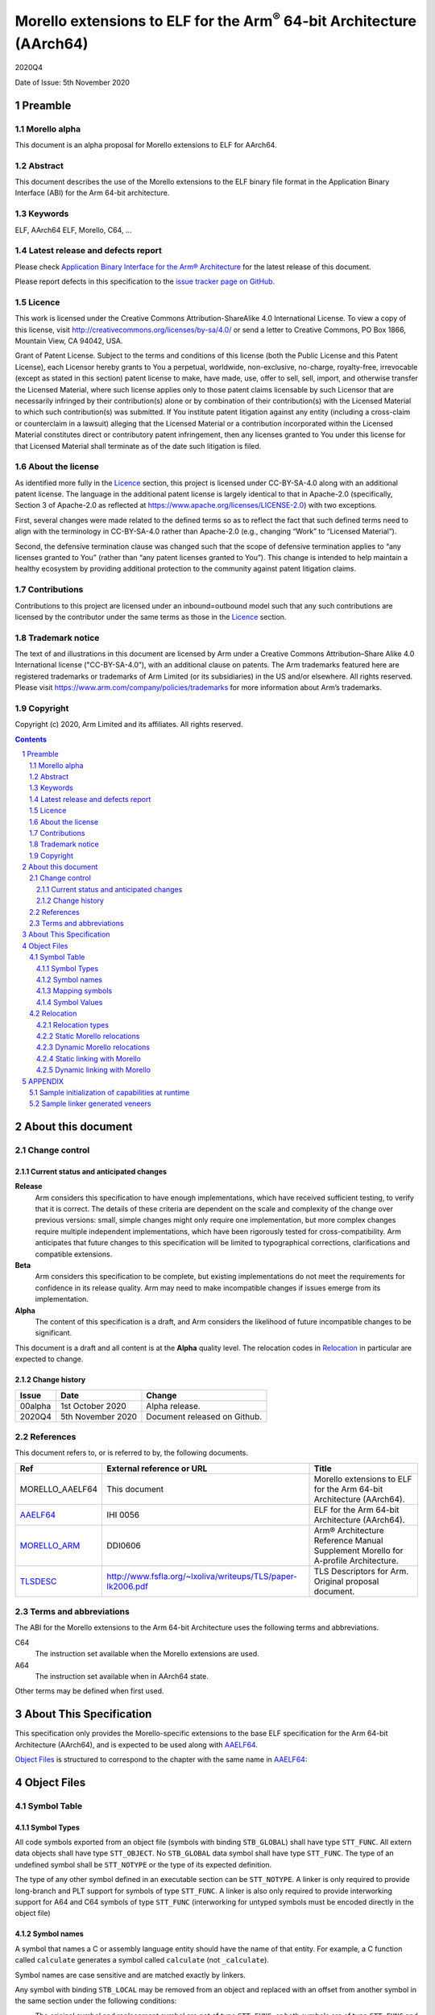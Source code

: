 ..
   Copyright (c) 2020, Arm Limited and its affiliates.  All rights reserved.
   CC-BY-SA-4.0 AND Apache-Patent-License
   See LICENSE file for details

.. |release| replace:: 2020Q4
.. |date-of-issue| replace:: 5th November 2020
.. |copyright-date| replace:: 2020
.. |footer| replace:: Copyright © |copyright-date|, Arm Limited and its
                      affiliates. All rights reserved.

.. _AAELF64: https://github.com/ARM-software/abi-aa/releases
.. _MORELLO_ARM: https://developer.arm.com/documentation/ddi0606/latest
.. |tlsdesc-url| replace:: http://www.fsfla.org/~lxoliva/writeups/TLS/paper-lk2006.pdf
.. _TLSDESC: http://www.fsfla.org/~lxoliva/writeups/TLS/paper-lk2006.pdf

Morello extensions to ELF for the Arm\ :sup:`®` 64-bit Architecture (AArch64)
*****************************************************************************

.. class:: version

|release|

.. class:: issued

Date of Issue: |date-of-issue|

.. class:: logo

.. image:: ../Arm_logo_blue_150MN.png

.. section-numbering::

.. raw:: pdf

   PageBreak oneColumn


Preamble
========

Morello alpha
-------------
This document is an alpha proposal for Morello extensions to ELF for AArch64.

Abstract
--------

This document describes the use of the Morello extensions to the ELF binary file
format in the Application Binary Interface (ABI) for the Arm 64-bit architecture.

Keywords
--------

ELF, AArch64 ELF, Morello, C64, ...

Latest release and defects report
---------------------------------

Please check `Application Binary Interface for the Arm® Architecture
<https://github.com/ARM-software/abi-aa>`_ for the latest
release of this document.

Please report defects in this specification to the `issue tracker page
on GitHub
<https://github.com/ARM-software/abi-aa/issues>`_.

Licence
-------

This work is licensed under the Creative Commons
Attribution-ShareAlike 4.0 International License. To view a copy of
this license, visit http://creativecommons.org/licenses/by-sa/4.0/ or
send a letter to Creative Commons, PO Box 1866, Mountain View, CA
94042, USA.

Grant of Patent License. Subject to the terms and conditions of this
license (both the Public License and this Patent License), each
Licensor hereby grants to You a perpetual, worldwide, non-exclusive,
no-charge, royalty-free, irrevocable (except as stated in this
section) patent license to make, have made, use, offer to sell, sell,
import, and otherwise transfer the Licensed Material, where such
license applies only to those patent claims licensable by such
Licensor that are necessarily infringed by their contribution(s) alone
or by combination of their contribution(s) with the Licensed Material
to which such contribution(s) was submitted. If You institute patent
litigation against any entity (including a cross-claim or counterclaim
in a lawsuit) alleging that the Licensed Material or a contribution
incorporated within the Licensed Material constitutes direct or
contributory patent infringement, then any licenses granted to You
under this license for that Licensed Material shall terminate as of
the date such litigation is filed.

About the license
-----------------

As identified more fully in the Licence_ section, this project
is licensed under CC-BY-SA-4.0 along with an additional patent
license.  The language in the additional patent license is largely
identical to that in Apache-2.0 (specifically, Section 3 of Apache-2.0
as reflected at https://www.apache.org/licenses/LICENSE-2.0) with two
exceptions.

First, several changes were made related to the defined terms so as to
reflect the fact that such defined terms need to align with the
terminology in CC-BY-SA-4.0 rather than Apache-2.0 (e.g., changing
“Work” to “Licensed Material”).

Second, the defensive termination clause was changed such that the
scope of defensive termination applies to “any licenses granted to
You” (rather than “any patent licenses granted to You”).  This change
is intended to help maintain a healthy ecosystem by providing
additional protection to the community against patent litigation
claims.

Contributions
-------------

Contributions to this project are licensed under an inbound=outbound
model such that any such contributions are licensed by the contributor
under the same terms as those in the `Licence`_ section.

Trademark notice
----------------

The text of and illustrations in this document are licensed by Arm
under a Creative Commons Attribution–Share Alike 4.0 International
license ("CC-BY-SA-4.0”), with an additional clause on patents.
The Arm trademarks featured here are registered trademarks or
trademarks of Arm Limited (or its subsidiaries) in the US and/or
elsewhere. All rights reserved. Please visit
https://www.arm.com/company/policies/trademarks for more information
about Arm’s trademarks.

Copyright
---------

Copyright (c) |copyright-date|, Arm Limited and its affiliates.  All rights
reserved.

.. raw:: pdf

   PageBreak

.. contents::
   :depth: 3

.. raw:: pdf

   PageBreak

About this document
===================

Change control
--------------

Current status and anticipated changes
^^^^^^^^^^^^^^^^^^^^^^^^^^^^^^^^^^^^^^

**Release**
   Arm considers this specification to have enough implementations, which have
   received sufficient testing, to verify that it is correct. The details of these
   criteria are dependent on the scale and complexity of the change over previous
   versions: small, simple changes might only require one implementation, but more
   complex changes require multiple independent implementations, which have been
   rigorously tested for cross-compatibility. Arm anticipates that future changes
   to this specification will be limited to typographical corrections,
   clarifications and compatible extensions.

**Beta**
   Arm considers this specification to be complete, but existing
   implementations do not meet the requirements for confidence in its release
   quality. Arm may need to make incompatible changes if issues emerge from its
   implementation.

**Alpha**
   The content of this specification is a draft, and Arm considers the
   likelihood of future incompatible changes to be significant.

This document is a draft and all content is at the **Alpha** quality level.
The relocation codes in `Relocation`_ in particular are expected to change.

Change history
^^^^^^^^^^^^^^

.. class:: aaelf64-change

.. table::

  +---------------+--------------------+-----------------------------------------+
  | Issue         | Date               | Change                                  |
  +===============+====================+=========================================+
  | 00alpha       | 1st October 2020   | Alpha release.                          |
  +---------------+--------------------+-----------------------------------------+
  | 2020Q4        | 5th November 2020  | Document released on Github.            |
  +---------------+--------------------+-----------------------------------------+

References
----------

This document refers to, or is referred to by, the following documents.

.. class:: aaelf64-morello-references

.. table::

  +------------------+----------------------------+-----------------------------------------------------------------------------------+
  | Ref              | External reference or URL  | Title                                                                             |
  +==================+============================+===================================================================================+
  | MORELLO_AAELF64  | This document              | Morello extensions to ELF for the Arm 64-bit Architecture (AArch64).              |
  +------------------+----------------------------+-----------------------------------------------------------------------------------+
  | AAELF64_         | IHI 0056                   | ELF for the Arm 64-bit Architecture (AArch64).                                    |
  +------------------+----------------------------+-----------------------------------------------------------------------------------+
  | MORELLO_ARM_     | DDI0606                    | Arm® Architecture Reference Manual Supplement Morello for A-profile Architecture. |
  +------------------+----------------------------+-----------------------------------------------------------------------------------+
  | TLSDESC_         | |tlsdesc-url|              | TLS Descriptors for Arm. Original proposal document.                              |
  +------------------+----------------------------+-----------------------------------------------------------------------------------+

Terms and abbreviations
-----------------------

The ABI for the Morello extensions to the Arm 64-bit Architecture uses the
following terms and abbreviations.

C64
  The instruction set available when the Morello extensions are used.

A64
  The instruction set available when in AArch64 state.

Other terms may be defined when first used.

.. raw:: pdf

   PageBreak

About This Specification
========================

This specification only provides the Morello-specific extensions to the base ELF
specification for the Arm 64-bit Architecture (AArch64), and is expected to be
used along with AAELF64_.

`Object Files`_ is structured to correspond to the chapter with
the same name in `AAELF64`_:

Object Files
============

Symbol Table
------------

Symbol Types
^^^^^^^^^^^^

All code symbols exported from an object file (symbols with binding
``STB_GLOBAL``) shall have type ``STT_FUNC``. All extern data objects shall have
type ``STT_OBJECT``. No ``STB_GLOBAL`` data symbol shall have type ``STT_FUNC``.
The type of an undefined symbol shall be ``STT_NOTYPE`` or the type of its
expected definition.

The type of any other symbol defined in an executable section can be
``STT_NOTYPE``. A linker is only required to provide long-branch and PLT support
for symbols of type ``STT_FUNC``. A linker is also only required to provide
interworking support for A64 and C64 symbols of type ``STT_FUNC`` (interworking
for untyped symbols must be encoded directly in the object file)

Symbol names
^^^^^^^^^^^^

A symbol that names a C or assembly language entity should have the name of that
entity. For example, a C function called ``calculate`` generates a symbol called
``calculate`` (not ``_calculate``).

Symbol names are case sensitive and are matched exactly by linkers.

Any symbol with binding ``STB_LOCAL`` may be removed from an object and replaced
with an offset from another symbol in the same section under the following
conditions:

- The original symbol and replacement symbol are not of type ``STT_FUNC``, or
  both symbols are of type ``STT_FUNC`` and describe code of the same
  instruction set state (either both A64 or both C64).

- The symbol is not described by the debug information.

- The symbol is not a mapping symbol (`Mapping symbols`_).

- The resulting object, or image, is not required to preserve accurate symbol
  information to permit de-compilation or other post-linking optimization
  techniques.

- If the symbol labels an object in a section with the ``SHF_MERGE`` flag set,
  the relocation using symbol may be changed to use the section symbol only if
  the initial addend of the relocation is zero.

No tool is required to perform the above transformations; an object consumer
must be prepared to do this itself if it might find the additional symbols
confusing.

Mapping symbols
^^^^^^^^^^^^^^^

A section of an ELF file can contain a mixture of A64 code, C64 code and data.
There are inline transitions between code and data at literal pool boundaries.

Linkers, file decoders and other tools need to map binaries correctly. To
support this, a number of symbols, termed mapping symbols, appear in the symbol
table to label the start of each sequence of bytes of the appropriate class. All
mapping symbols have type ``STT_NOTYPE`` and binding ``STB_LOCAL``. The
``st_size`` field is unused and must be zero.

The mapping symbols are defined in `Mapping symbols table`_. It is an error for
a relocation to reference a mapping symbol. Two forms of mapping symbol are
supported:

- A short form that uses a dollar character and a single letter denoting the
  class. This form can be used when an object producer creates mapping symbols
  automatically. Its use minimizes string table size.

- A longer form in which the short form is extended with a period, followed by
  any sequence of characters that are legal for a symbol. This form can be used
  when assembler files have to be annotated manually and the assembler does not
  support multiple definitions of symbols.

Mapping symbols defined in a section (relocatable view) or segment (executable
view) define a sequence of half-open intervals that cover the address range of
the section or segment. Each interval starts at the address defined by the
mapping symbol, and continues up to, but not including, the address defined by
the next (in address order) mapping symbol or the end of the section or segment.
A section that contains instructions must have a mapping symbol defined at the
beginning of the section. If a section contains only data, no mapping symbol is
required. A platform ABI should specify whether or not mapping symbols are
present in the executable view; they will never  be present in a stripped
executable file.

.. _Mapping symbols table:

.. class:: aaelf64-morello-mapping-symbols

.. table:: Mapping symbols

    +----------------+------------------------------------------------------------------+
    | Name           | Meaning                                                          |
    +================+==================================================================+
    | ``$x``         | Start of a sequence of A64 instructions.                         |
    |                |                                                                  |
    | ``$x.<any...>``|                                                                  |
    +----------------+------------------------------------------------------------------+
    | ``$c``         | Start of a sequence of C64 instructions.                         |
    |                |                                                                  |
    | ``$c.<any...>``|                                                                  |
    +----------------+------------------------------------------------------------------+
    | ``$d``         | Start of a sequence of data items (for example, a literal pool). |
    |                |                                                                  |
    | ``$d.<any...>``|                                                                  |
    +----------------+------------------------------------------------------------------+

Symbol Values
^^^^^^^^^^^^^
In addition to the normal rules for symbol values, the following rules shall also
apply to symbols of type ``STT_FUNC`` and ``STT_GNU_IFUNC``:

- If the symbol addresses an A64 instruction, its value is the address of the
  instruction (in a relocatable object, the offset of the instruction from the
  start of the section containing it).

- If the symbol addresses a C64 instruction, its value is the address of the
  instruction with bit 0 set (in a relocatable object, the section offset with
  bit 0 set).

.. note::
  This allows a linker to distinguish A64 and C64 code symbols without having
  to refer to the map. An A64 symbol will always have an even value, while a
  C64 symbol will always have an odd value. However, a linker should strip the
  discriminating bit from the value before using it for relocation.

Relocation
----------

Relocation types
^^^^^^^^^^^^^^^^

Relocation codes
~~~~~~~~~~~~~~~~

Morello uses the private relocation code space for vendor experiments [0xE000,
0xF000) specified in AAELF64_.

Static Morello relocation codes begin at 0xE000(57344); dynamic ones at
0xE800(59392). Relocation codes starting at 0xEA00(59904) are reserved for
private Morello experiments.

Relocation operations
~~~~~~~~~~~~~~~~~~~~~

The following nomenclature is used in the descriptions of relocation operations:

- ``S`` (when used on its own) is the address of the symbol.

- ``A`` is the addend for the relocation.

- ``P`` is the address of the place being relocated (derived from ``r_offset``).

- ``C`` is 1 if the target symbol ``S`` has type ``STT_FUNC`` and the symbol
  addresses a C64 instruction; it is 0 otherwise.

- ``X`` is the result of a relocation operation, before any masking or
  bit-selection operation is applied

- ``Page(expr)`` is the page address of the expression expr, defined as (``expr &
  ~0xFFF``). This applies even if the machine page size supported by the platform
  has a different value.

- ``GOT`` is the address of the Global Offset Table, the table of code and data
  addresses to be resolved at dynamic link time. The ``GOT`` and each entry in it
  must be aligned to the pointer-size.

- ``GDAT(S+A)`` represents a pointer_sized entry in the ``GOT`` for address
  ``S+A``. The entry will be relocated at run time with relocation
  ``R_MORELLO_GLOB_DAT(S+A)``.

- ``G(expr)`` is the address of the GOT entry for the expression expr.

- ``GTLSDESC(S+A)`` represents a consecutive pair of pointer-sized entries in
  the GOT which contain a ``tlsdesc`` structure describing the thread-local
  variable located at offset ``A`` from thread-local symbol ``S``. The first
  entry holds a pointer to the variable's TLS descriptor resolver function and
  the second entry holds a platform-specific offset or pointer. The pair of
  pointer-sized entries will be relocated with ``R_MORELLO_TLSDESC(S+A)``.

- ``TLSDESC(S+A)`` resolves to a contiguous pair of pointer-sized values, as
  created by GTLSDESC(S+A).

- ``CAP_INIT`` generates a capability with all required information. When used on
  its own represents the operations needs to be done for handling ``R_MORELLO_CAPINIT``.

- ``CAP_SIZE`` is the size of the underlying memory region that the capability can
  reference. This may not directly map to the symbol size.

- ``CAP_PERM`` is the permission of the capability. This may not directly map to
  the type of the symbol.

- ``[msb:lsb]`` is a bit-mask operation representing the selection of bits in a
  value. The bits selected range from ``lsb`` up to ``msb`` inclusive. For
  example, ‘bits [3:0]’ represents the bits under the mask 0x0000000F. When
  range checking is applied to a value, it is applied before the masking
  operation is performed.

.. topic:: pointer-size

  The pointer-size is 64 bits for the A64 ABI and 128 bits for the pure capability (C64)
  ABI.

.. raw:: pdf

   PageBreak


Static Morello relocations
^^^^^^^^^^^^^^^^^^^^^^^^^^

.. warning:: The ELF64 Code of the relocations are subject to change.

.. class:: aaelf64-morello-static-relocations

.. table:: Relocations to generate 19, 21, and 33 bit PC-relative addresses

    +-------+-----------------------------------+-----------------+-------------------------------------------------------------------------+
    | ELF64 | Name                              | Operation       | Comment                                                                 |
    | Code  |                                   |                 |                                                                         |
    +=======+===================================+=================+=========================================================================+
    | 57348 | ``R_MORELLO_LD_PREL_LO17``        | ``S+A -``       | Set a load-literal immediate value to bits [20:4] of X.                 |
    |       |                                   | ``(P&~0xF)``    | Check that -2\ :sup:`20` <= X < 2\ :sup:`20`.                           |
    |       |                                   |                 | Check that ``X & 15 = 0``.                                              |
    +-------+-----------------------------------+-----------------+-------------------------------------------------------------------------+
    | 57349 | ``R_MORELLO_ADR_PREL_PG_HI20``    | ``Page(S+A)``   | Set an ADRP immediate value to bits [31:12] of the X.                   |
    |       |                                   | ``- Page(P)``   | Check that -2\ :sup:`31` <= X < 2\ :sup:`31`.                           |
    +-------+-----------------------------------+-----------------+-------------------------------------------------------------------------+
    | 57350 | ``R_MORELLO_ADR_PREL_PG_HI20_NC`` | ``Page(S+A)``   | Set an ADRP immediate value to bits [31:12] of the X.                   |
    |       |                                   | ``- Page(P)``   | No overflow check.                                                      |
    |       |                                   |                 | Although overflow must not be checked, a linker should check that the   |
    |       |                                   |                 | value of X is aligned to a multiple of the datum size.                  |
    +-------+-----------------------------------+-----------------+-------------------------------------------------------------------------+

.. class:: aaelf64-morello-control-flow-relocations

.. table:: Relocations for control-flow instructions - all offsets are a multiple of 4

    +-------+-------------------------+------------------+-------------------------------------------------+
    | ELF64 | Name                    | Operation        | Comment                                         |
    | Code  |                         |                  |                                                 |
    +=======+=========================+==================+=================================================+
    | 57344 | ``R_MORELLO_TSTBR14``   | ``((S+A)|C)-P``  | Set the immediate field of a TBZ/TBNZ           |
    |       |                         |                  | instruction to bits [15:2] of X.                |
    |       |                         |                  | Check that -2\ :sup:`15` <= X < 2\ :sup:`15`.   |
    |       |                         |                  | See `Call and Jump relocations`_.               |
    +-------+-------------------------+------------------+-------------------------------------------------+
    | 57345 | ``R_MORELLO_CONDBR19``  | ``((S+A)|C)-P``  | Set the immediate field of a conditional branch |
    |       |                         |                  | instruction to bits [20:2] of X.                |
    |       |                         |                  | Check that -2\ :sup:`27` <= X < 2\ :sup:`27`.   |
    |       |                         |                  | See `Call and Jump relocations`_.               |
    +-------+-------------------------+------------------+-------------------------------------------------+
    | 57346 | ``R_MORELLO_JUMP26``    | ``((S+A)|C)-P``  | Set a B immediate field to bits [27:2] of X.    |
    |       |                         |                  | Check that -2\ :sup:`27` <= X < 2\ :sup:`27`.   |
    |       |                         |                  | See `Call and Jump relocations`_.               |
    +-------+-------------------------+------------------+-------------------------------------------------+
    | 57347 | ``R_MORELLO_CALL26``    | ``((S+A)|C)-P``  | Set a BL immediate field to bits [27:2] of X.   |
    |       |                         |                  | Check that -2\ :sup:`27` <= X < 2\ :sup:`27`.   |
    |       |                         |                  | See `Call and Jump relocations`_.               |
    +-------+-------------------------+------------------+-------------------------------------------------+

Call and Jump relocations
~~~~~~~~~~~~~~~~~~~~~~~~~

There is one relocation code (``R_MORELLO_CALL26``) for function call (``BL``)
instructions and one (``R_MORELLO_JUMP26``) for jump (``B``) instructions.

A linker may use a veneer (a sequence of instructions) to implement a relocated
branch if the relocation is either

``R_MORELLO_CALL26`` or ``R_MORELLO_JUMP26`` and:

- The target symbol has type ``STT_FUNC``.
- Or, the target symbol and relocated place are in separate sections input to the linker.
- Or, the target symbol is undefined (external to the link unit).

In all other cases a linker shall diagnose an error if a relocation cannot be
effected without a veneer. A linker generated veneer may corrupt register
``c16`` and the condition flags, but must preserve all other registers. Linker
veneers may be needed for a number of reasons, including, but not limited to:

- Interworking: The branch source and target symbol are in different execution states(A64/C64).
- Range Extension: The branch source and target symbol are in C64 execution state and the target
  is outside the addressable span of the branch instruction (+/- 128MB).
- The target address will not be known until run time, or the target address might be pre-empted.

Long branches with 64-bit range are not supported yet for range extensions or for interworking.
Interworking between ABIs are not supported yet.

.. class:: aaelf64-morello-got-relative-relocations

.. table:: GOT-relative instruction relocations

    +-------+---------------------------------+------------------------+-----------------------------------------------------------+
    | ELF64 | Name                            | Operation              | Comment                                                   |
    | Code  |                                 |                        |                                                           |
    +=======+=================================+========================+===========================================================+
    | 57351 | ``R_MORELLO_ADR_GOT_PAGE``      | ``Page(G(GDAT(S+A)))`` | Set the immediate value of an ADRP to bits [31:12] of X.  |
    |       |                                 | ``- Page(P)``          | Check that -2\ :sup:`31` <= X < 2\ :sup:`31`.             |
    +-------+---------------------------------+------------------------+-----------------------------------------------------------+
    | 57352 | ``R_MORELLO_LD128_GOT_LO12_NC`` | ``G(GDAT(S+A))``       | Set the LD/ST immediate field to bits [11:4] of X.        |
    |       |                                 |                        | No overflow check. Check that X&15 = 0.                   |
    |       |                                 |                        | Also see `Static linking with Morello`_.                  |
    +-------+---------------------------------+------------------------+-----------------------------------------------------------+

Relocations for thread-local storage
~~~~~~~~~~~~~~~~~~~~~~~~~~~~~~~~~~~~

Morello only defines the relocations needed to implement the descriptor based
thread-local storage (TLS) models in a SysV-type environment. The details of
TLS descriptors are beyond the scope of this specification; a general
introduction can be found in [TLSDESC_]. Also, only the relocations needed to
implement the Global Dynamic (GD) access model and the Local Executable (LE)
access models are defined.

Relocations needed to define the traditional TLS models are undefined.

.. class:: aaelf64-morello-tls-descriptor-relocations

.. table:: TLS descriptor relocations

    +-------+----------------------------------+----------------------------+-----------------------------------------------------------+
    | ELF64 | Name                             | Operation                  | Comment                                                   |
    | Code  |                                  |                            |                                                           |
    +=======+==================================+============================+===========================================================+
    | 57600 | ``R_MORELLO_TLSDESC_ADR_PAGE20`` | ``Page(G(GTLSDESC(S+A)))`` | Set the immediate value of an ADRP to bits [31:12] of X.  |
    |       |                                  |                            | Check that -2\ :sup:`31` <= X < 2\ :sup:`31`.             |
    |       |                                  | ``- Page(P)``              |                                                           |
    +-------+----------------------------------+----------------------------+-----------------------------------------------------------+
    | 57601 | ``R_MORELLO_TLSDESC_LD128_LO12`` | ``G(GTLSDESC(S+A))``       | Set the LD/ST immediate field to bits [11:4] of X.        |
    |       |                                  |                            | No overflow check. Check that X&15 = 0.                   |
    +-------+----------------------------------+----------------------------+-----------------------------------------------------------+
    | 57602 | ``R_MORELLO_TLSDESC_CALL``       | None                       | For relaxation only. Must be used to identify a ``BLR``   |
    |       |                                  |                            | instruction which performs an indirect call to the TLS    |
    |       |                                  |                            | descriptor function for ``S + A``.                        |
    +-------+----------------------------------+----------------------------+-----------------------------------------------------------+

Dynamic Morello relocations
^^^^^^^^^^^^^^^^^^^^^^^^^^^

.. _Dynamic relocations table:

.. class:: aaelf64-morello-dynamic-relocations

.. table:: Dynamic relocations

    +-------+-------------------------+-----------------------------------------+------------------------------------------+
    | ELF64 | Name                    | Operation                               | Comment                                  |
    | Code  |                         |                                         |                                          |
    +=======+=========================+=========================================+==========================================+
    | 59392 | ``R_MORELLO_CAPINIT``   | ``CAP_INIT(S, A, CAP_SIZE, CAP_PERM)``  | See note below.                          |
    |       |                         |                                         |                                          |
    +-------+-------------------------+-----------------------------------------+------------------------------------------+
    | 59393 | ``R_MORELLO_GLOB_DAT``  | ``CAP_INIT(S, A, CAP_SIZE, CAP_PERM)``  | See note below.                          |
    |       |                         |                                         |                                          |
    +-------+-------------------------+-----------------------------------------+------------------------------------------+
    | 59394 | ``R_MORELLO_JUMP_SLOT`` | ``CAP_INIT(S, A, CAP_SIZE, CAP_PERM)``  | See note below.                          |
    |       |                         |                                         |                                          |
    +-------+-------------------------+-----------------------------------------+------------------------------------------+
    | 59395 | ``R_MORELLO_RELATIVE``  | ``CAP_INIT(S, A, CAP_SIZE, CAP_PERM)``  | See note below.                          |
    |       |                         |                                         |                                          |
    +-------+-------------------------+-----------------------------------------+------------------------------------------+
    | 59396 | ``R_MORELLO_IRELATIVE`` | ``CAP_INIT(S, A, CAP_SIZE, CAP_PERM)``  | See note below.                          |
    |       |                         |                                         |                                          |
    +-------+-------------------------+-----------------------------------------+------------------------------------------+
    | 59397 | ``R_MORELLO_TLSDESC``   | ``TLSDESC(S+A)``                        | Identifies a TLS descriptor to be filled.|
    |       |                         |                                         |                                          |
    +-------+-------------------------+-----------------------------------------+------------------------------------------+

.. note::

  ``R_MORELLO_CAPINIT`` instructs the runtime or dynamic loader to create a 16-byte
  capability at ``r_offset``. ``r_offset`` must be 16-byte aligned. An object
  producer may communicate a hint about the size of the capability to the static
  linker in the 16-byte fragment identified by ``r_offset``. The fragment has
  the following format:

  ``| 64-bits empty | 64-bits size |``

  ``R_MORELLO_GLOB_DAT`` instructs the runtime or dynamic loader to create a 16-byte
  capability in the GOT entry identified by ``r_offset``. The capability holds the
  address of a data symbol which must be resolved at load time when dynamic
  linking.

  ``R_MORELLO_JUMP_SLOT`` instructs the dynamic loader to create a 16-byte capability
  in the GOT entry identified by r_offset. The capability holds the address of a
  function symbol which must be resolved at load time.

  ``R_MORELLO_RELATIVE`` represents an optimization of ``R_MORELLO_GLOB_DAT``. It can be
  used when the symbol resolves to the current shared object or executable. ``S``
  must be the ``Null`` symbol (Index 0). The address and permissions must be written
  to the fragment. See `Dynamic linking with Morello`_ for details.

  ``R_MORELLO_IRELATIVE`` is used by the linker when transforming ``IFUNC`` s. The
  rest are the same as ``R_MORELLO_RELATIVE``


Static linking with Morello
^^^^^^^^^^^^^^^^^^^^^^^^^^^

A capability has more associated information than a conventional pointer. It has
extra information. For example: base, offset, size and permissions.

Capabilities cannot be statically initialised. Global capability initialization
when static linking is performed by the runtime at program startup. The
communication between the static linker and runtime is implementation defined.
This document describes an implementation based on a table of capability
descriptions created at static link time, where each capability-generating
relocation results in one entry in the table. When static linking,
all capability descriptions will be explicitly grouped into a single table of
capability descriptions where each table entry is a ``struct capdesc`` (listed
below).

In the current LLVM based Morello toolchain, the runtime iterates through each
``capdesc`` entry creating a capability in the location pointed to by
cap_location, with the specified base, offset, size and permissions given by the
entry. To aid in the finding of the capability descriptions table, the linker
emits two symbols to denote the start and end of the table:
``__cap_relocs_start`` and ``__cap_relocs_end`` respectively. The capability
descriptions table is placed inside the ``__cap_relocs`` section.

.. code-block:: c

    struct capdesc
    {
        void*__capability cap_location;
        void* base;
        uint64_t offset;
        uint64_t size;
        uint64_t permissions;
    };

The permission bits of a capability constructed for a ``capdesc`` entry is the
inverse of the ``permissions[17:0]`` field in the ``capdesc`` entry.
Additionally, the MSB (bit 64) of the ``capdesc`` ``permissions`` field is set
for Executable symbols to indicate that the PCC is to be used to construct the
Capability.

+-------------------+---------------------------------+
| Permission        | Encoding                        |
+-------------------+---------------------------------+
| Executable        | ``0x8000000000013DBCULL``       |
+-------------------+---------------------------------+
| Read-Write Data   | ``0x8FBEULL``                   |
+-------------------+---------------------------------+
| Read-Only Data    | ``0x1BFBEULL``                  |
+-------------------+---------------------------------+

When a Morello-capable assembler sees a ``.capinit`` instruction, it reserves a
16-byte (128 bits) location (``fragment``) and  generates a
``R_MORELLO_CAPINIT`` relocation for the linker to create a capability in the
``fragment``. The assembler may use the ``fragment`` with the following format
to give out size hints for the linker to use before processing the relocation:

+----------------+--------------+
|  64-bit: empty | 64-bit: size |
+----------------+--------------+

This size hint will be incorporated into the ``capdesc`` ``size`` field, if not
superseded by more accurate information.

In case of position independent code (PIC), the assembler will generate a
``R_MORELLO_LD128_GOT_LO12_NC`` relocation, which causes the linker to generate
a 16-byte aligned, 16-byte sized entry in the ``.got`` that will be initialised
by a ``capdesc`` entry in a capability descriptions table with the address of
the ``.got`` entry as its ``location`` field. All information required to
initialize the capability is self-contained in the ``capdesc`` entry, so the
linker is not required to provide any size hints in the ``.got`` entry.

Dynamic linking with Morello
^^^^^^^^^^^^^^^^^^^^^^^^^^^^

When dynamic linking, capability initialization is done by the dynamic linker as
a result of processing one of the dynamic relocations listed in
`Dynamic relocations table`_. For ``R_MORELLO_RELATIVE`` and
``R_MORELLO_IRELATIVE`` relocations, the static linker must write the following
information to the fragment identified by ``r_offset``.

+------------------+-----------------+----------------------+
|  64-bit: address | 56-bits: length |  8-bits: permissions |
+------------------+-----------------+----------------------+

The 8-bit permission field of the fragment encodes the symbol permissions as
below.

+-------------------+---------------------------------+
| Permission        | Encoding                        |
+-------------------+---------------------------------+
| Executable        | ``0x4ULL``                      |
+-------------------+---------------------------------+
| Read-Write Data   | ``0x2ULL``                      |
+-------------------+---------------------------------+
| Read-Only Data    | ``0x1ULL``                      |
+-------------------+---------------------------------+

As in `Static linking with Morello`_, the linker creates a 16-byte aligned,
16-byte sized entry in the ``.got`` for the ``R_MORELLO_LD128_GOT_LO12_NC``
relocation generated by the assembler. However, a capability descriptions table
is not generated to initialize the ``.got`` entry. Instead it is expected that
the dynamic linker generates the table itself based on the ``R_MORELLO_GLOB_DAT`` and
``R_MORELLO_JUMP_SLOT`` relocations created by the static linker. The dynamic linker
writes the generated capabilities back into the ``.got`` entry.

APPENDIX
========
The status of this appendix is ``informative``.

Sample initialization of capabilities at runtime
------------------------------------------------
The following code is sample runtime initialization code that initializes
global capabilities created by an LLVM-based Morello toolchain.

.. code-block:: text

  __init_global_caps:
      mrs     c2, DDC    /* Default data capability */
      adrp    c0, __cap_relocs_start
      add     c0, c0, #:lo12:__cap_relocs_start
      adrp    c1, __cap_relocs_end
      add     c1, c1, #:lo12:__cap_relocs_end
      gcvalue x1, c1
      gcvalue x0, c0
      cmp     x0, x1
      b.eq    .CapInitEnd
      sub     x5, x1, x0     /* __cap_relocs_size */
      scvalue  c0, c2, x0
      scvalue  c1, c2, x1
      /* Clear permissions that we're not going to want on global capabilities. */
      ldr x5, =(BIT_07  |  \ /* Compartment ID */
                BIT_08  |  \ /* Branch Unseal */
                BIT_10  |  \ /* Unseal */
                BIT_11 )     /* Seal */
      clrperm c2, c2, x5
  .CapInit:
      ldr     x5,  [c0], #8    /* Capability location */
      ldr     x24, [c0], #8    /* Object refered by the capability */
      cbnz    c24, .CapNonNull
      add     c0, c0, #24
      mov     x4, #0          /* c4 <- nullptr */
      b       .CapCont
  .CapNonNull:
      ldr     x25, [c0], #8    /* Offset in the object */
      ldr     x26, [c0], #8    /* Size */
      ldr     x9, [c0], #8     /* Permissions */
      /* Set the executive permission for executable capabilities */
      scvalue c4, c2, x24      /* Set capability base */
      scbndse c4, c4, x26      /* Set size */
      scoff   c4, c4, x25      /* Add offset */
      clrperm c4, c4, x9       /* Clear permission bits set in __cap_desc_ */
  .CapCont:
      scvalue c5, c2, x5
      str     c4, [c5]
      cmp     c0, c1
      b.ne    .CapInit
  .CapInitEnd:
      ret

Sample linker generated veneers
-------------------------------
For C64 to A64 interworking, the following veneer is used:

.. code-block:: text

  adrp c16, sym
  add c16, c16, :lo12:sym
  br c16

For A64 to C64 interworking, and for C64 to C64 Range Extension, the following
veneer is used. The BX changes the execution state from A64 to C64:

.. code-block:: text

  bx #4
  adrp c16, sym
  add c16, c16, :lo12:sym
  br c16
